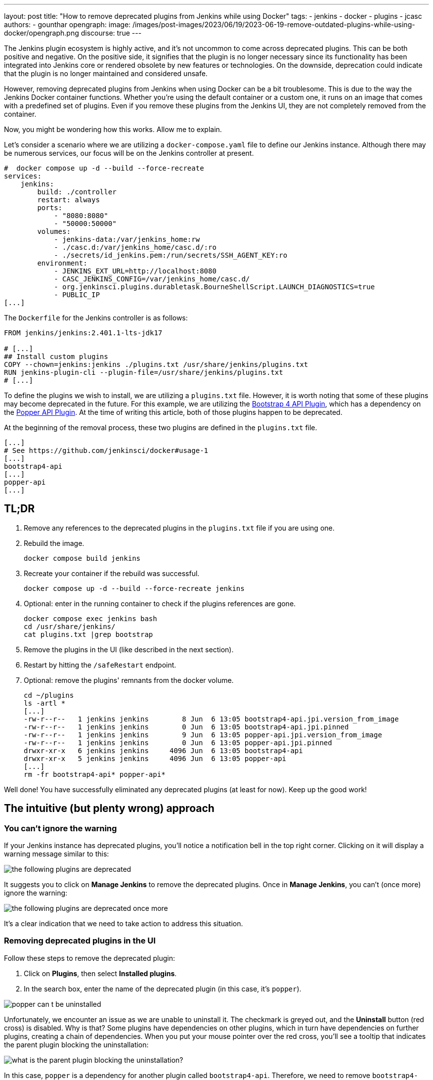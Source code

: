---
layout: post
title: "How to remove deprecated plugins from Jenkins while using Docker"
tags:
- jenkins
- docker
- plugins
- jcasc
authors:
- gounthar
opengraph:
  image: /images/post-images/2023/06/19/2023-06-19-remove-outdated-plugins-while-using-docker/opengraph.png
discourse: true
---

The Jenkins plugin ecosystem is highly active, and it's not uncommon to come across deprecated plugins.
This can be both positive and negative.
On the positive side, it signifies that the plugin is no longer necessary since its functionality has been integrated into Jenkins core or rendered obsolete by new features or technologies.
On the downside, deprecation could indicate that the plugin is no longer maintained and considered unsafe.

However, removing deprecated plugins from Jenkins when using Docker can be a bit troublesome.
This is due to the way the Jenkins Docker container functions.
Whether you're using the default container or a custom one, it runs on an image that comes with a predefined set of plugins.
Even if you remove these plugins from the Jenkins UI, they are not completely removed from the container.

Now, you might be wondering how this works. Allow me to explain.

Let's consider a scenario where we are utilizing a `docker-compose.yaml` file to define our Jenkins instance.
Although there may be numerous services, our focus will be on the Jenkins controller at present.

[source,yaml]
----
#  docker compose up -d --build --force-recreate
services:
    jenkins:
        build: ./controller
        restart: always
        ports:
            - "8080:8080"
            - "50000:50000"
        volumes:
            - jenkins-data:/var/jenkins_home:rw
            - ./casc.d:/var/jenkins_home/casc.d/:ro
            - ./secrets/id_jenkins.pem:/run/secrets/SSH_AGENT_KEY:ro
        environment:
            - JENKINS_EXT_URL=http://localhost:8080
            - CASC_JENKINS_CONFIG=/var/jenkins_home/casc.d/
            - org.jenkinsci.plugins.durabletask.BourneShellScript.LAUNCH_DIAGNOSTICS=true
            - PUBLIC_IP
[...]
----

The `Dockerfile` for the Jenkins controller is as follows:

[source,dockerfile]
----
FROM jenkins/jenkins:2.401.1-lts-jdk17

# [...]
## Install custom plugins
COPY --chown=jenkins:jenkins ./plugins.txt /usr/share/jenkins/plugins.txt
RUN jenkins-plugin-cli --plugin-file=/usr/share/jenkins/plugins.txt
# [...]
----

To define the plugins we wish to install, we are utilizing a `plugins.txt` file.
However, it is worth noting that some of these plugins may become deprecated in the future.
For this example, we are utilizing the link:https://plugins.jenkins.io/bootstrap4-api/[Bootstrap 4 API Plugin], which has a dependency on the link:https://plugins.jenkins.io/popper-api/[Popper API Plugin].
At the time of writing this article, both of those plugins happen to be deprecated.

At the beginning of the removal process, these two plugins are defined in the `plugins.txt` file.

[source]
----
[...]
# See https://github.com/jenkinsci/docker#usage-1
[...]
bootstrap4-api
[...]
popper-api
[...]
----

## TL;DR

1. Remove any references to the deprecated plugins in the `plugins.txt` file if you are using one.
2. Rebuild the image.
+
[source,bash]
----
docker compose build jenkins
----
+
3. Recreate your container if the rebuild was successful.
+
[source,bash]
----
docker compose up -d --build --force-recreate jenkins
----
4. Optional: enter in the running container to check if the plugins references are gone.
+
[source,bash]
----
docker compose exec jenkins bash
cd /usr/share/jenkins/
cat plugins.txt |grep bootstrap
----
5. Remove the plugins in the UI (like described in the next section).
6. Restart by hitting the `/safeRestart` endpoint.
7. Optional: remove the plugins' remnants from the docker volume.
+
[source,bash]
----
cd ~/plugins
ls -artl *
[...]
-rw-r--r--   1 jenkins jenkins        8 Jun  6 13:05 bootstrap4-api.jpi.version_from_image
-rw-r--r--   1 jenkins jenkins        0 Jun  6 13:05 bootstrap4-api.jpi.pinned
-rw-r--r--   1 jenkins jenkins        9 Jun  6 13:05 popper-api.jpi.version_from_image
-rw-r--r--   1 jenkins jenkins        0 Jun  6 13:05 popper-api.jpi.pinned
drwxr-xr-x   6 jenkins jenkins     4096 Jun  6 13:05 bootstrap4-api
drwxr-xr-x   5 jenkins jenkins     4096 Jun  6 13:05 popper-api
[...]
rm -fr bootstrap4-api* popper-api*
----

Well done! You have successfully eliminated any deprecated plugins (at least for now). Keep up the good work!

## The intuitive (but plenty wrong) approach

### You can't ignore the warning

If your Jenkins instance has deprecated plugins, you'll notice a notification bell in the top right corner.
Clicking on it will display a warning message similar to this:

image::/images/post-images/2023/06/19/2023-06-19-remove-outdated-plugins-while-using-docker/the-following-plugins-are-deprecated.png[width=839,deprecated plugins warning]

It suggests you to click on **Manage Jenkins** to remove the deprecated plugins.
Once in **Manage Jenkins**, you can't (once more) ignore the warning:

image::/images/post-images/2023/06/19/2023-06-19-remove-outdated-plugins-while-using-docker/the-following-plugins-are-deprecated-once-more.png[width=839,deprecated plugins warning once again]

It's a clear indication that we need to take action to address this situation.

### Removing deprecated plugins in the UI

Follow these steps to remove the deprecated plugin:

1. Click on *Plugins*, then select *Installed plugins*.
2. In the search box, enter the name of the deprecated plugin (in this case, it's `popper`).

image::/images/post-images/2023/06/19/2023-06-19-remove-outdated-plugins-while-using-docker/popper-can-t-be-uninstalled.png[width=839,search for the deprecated plugin]

Unfortunately, we encounter an issue as we are unable to uninstall it.
The checkmark is greyed out, and the *Uninstall* button (red cross) is disabled.
Why is that?
Some plugins have dependencies on other plugins, which in turn have dependencies on further plugins, creating a chain of dependencies.
When you put your mouse pointer over the red cross, you'll see a tooltip that indicates the parent plugin blocking the uninstallation:

image::/images/post-images/2023/06/19/2023-06-19-remove-outdated-plugins-while-using-docker/who-is-my-daddy.png[what is the parent plugin blocking the uninstallation?]

In this case, `popper` is a dependency for another plugin called `bootstrap4-api`.
Therefore, we need to remove `bootstrap4-api` first and then proceed with `popper`.

Back to the [.line-through]#drawing board# search box, this time with `bootstrap4-api`.

image::/images/post-images/2023/06/19/2023-06-19-remove-outdated-plugins-while-using-docker/bootstrap4-can-be-uninstalled.png[width=839,search for the parent plugin]

This time, we can uninstall it by clicking on the red cross.
We will then have a warning message saying:

> You are about to uninstall the Bootstrap 4 API Plugin plugin.
This will remove the plugin binary from your $JENKINS_HOME, but it will leave the configuration files of the plugin untouched.

image::/images/post-images/2023/06/19/2023-06-19-remove-outdated-plugins-while-using-docker/remove-the-plugin-binary.png[width=839,remove the plugin binary]

Really? We'll check that later. Click on **Yes** to proceed with the uninstallation.
And we're back to the Installed plugins page.
Let's give another chance to popper by searching for it again:

image::/images/post-images/2023/06/19/2023-06-19-remove-outdated-plugins-while-using-docker/popper-can-be-uninstalled.png[width=839,popper can be uninstalled now]

Same player, shoot again. Follow the same steps as before to uninstall `popper`.
After successfully uninstalling popper, you may notice that the notification icon still displays a message.
Furthermore, if we go back to the **Installed plugins** page, we'll see that `popper` is still there.

image::/images/post-images/2023/06/19/2023-06-19-remove-outdated-plugins-while-using-docker/pending-uninstallation.png[width=839,pending uninstallation]

Why is this the case?
We asked for uninstallation, but it didn't fully happen. Jenkins has to restart in order to complete the process.
You can hit the `/safeRestart` endpoint to restart Jenkins safely and then click **Yes**.
When you return, you will notice that the notification icon has disappeared, and the plugin is no longer listed on the Installed plugins page.

### Removing deprecated plugins in the docker context

However, depending on your Jenkins configuration, you may find that the deprecated plugins have somehow reappeared in your Jenkins instance, sometimes even with an older version.
How is this possible?
If your Jenkins container instance inherits from the Jenkins official container, it comes with a predefined set of plugins.
Most of the time, these plugins won't be enough for your specific use case.
You will need to install additional plugins.
When you do so, the new plugins will be installed in the `$JENKINS_HOME/plugins` directory, with a command such as:

[source,dockerfile]
----
COPY --chown=jenkins:jenkins ./plugins.txt /usr/share/jenkins/plugins.txt
RUN jenkins-plugin-cli --plugin-file=/usr/share/jenkins/plugins.txt
----

So...
Whenever you remove a deprecated plugin from the Jenkins UI, remember to also remove it from the Docker context.
Otherwise, it will be reinstalled when you rebuild the container.
In my case, I had to remove the following plugins from the `plugins.txt` file:

[source,dockerfile]
----
# See https://github.com/jenkinsci/docker#usage-1
ant:487.vd79d090d4ea_e
[...]
bootstrap4-api:4.6.0-3
[...]
popper-js:2.9.2-1
[...]
ws-cleanup:0.45
----

Now you're safe for the next time you rebuild your Jenkins container.
But what about your running container? Is it free of any reference to the deprecated plugins?
Let's find out.

### Removing deprecated plugins from the running container

Here is an excerpt of my `docker-compose.yml` file:

[source,dockerfile]
----
#  docker compose up -d --build --force-recreate
services:
    jenkins:
        build: ./controller
        restart: always
        ports:
            - "8080:8080"
            - "50000:50000"
        volumes:
            - jenkins-data:/var/jenkins_home:rw
            - ./casc.d:/var/jenkins_home/casc.d/:ro
        environment:
            - CASC_JENKINS_CONFIG=/var/jenkins_home/casc.d/
[...]
volumes:
    jenkins-data:
----

The `jenkins-data` volume is mounted on the `/var/jenkins_home` directory of the container.
However, the `/usr/share/jenkins/plugins.txt` file, as we saw earlier in the `Dockerfile`, is not mounted on a shared volume.

I happen to have installed `bash` in my container, so I can run the following command to get a shell in the container (`jenkins` is the name of the service in the `docker-compose.yml` file):

[source,bash]
----
docker compose exec -it jenkins bash
----

You could do the same with `sh` if `bash` was not installed in your Docker image.
Now, let's search for the plugins definition file.
As we've seen in the Dockerfile, it's located in `/usr/share/jenkins/plugins.txt`:

[source,bash]
----
cd /usr/share/jenkins
cat plugins.txt |grep bootstrap4-api
bootstrap4-api:4.6.0-3
----

The reference to the deprecated plugin is still there.
Is that a problem?
No. As the link:https://github.com/jenkinsci/docker#usage-1[documentation] says:

> When jenkins container starts, it will check JENKINS_HOME has this reference content, and copy them there if required. It will not override such files, so if you upgraded some plugins from UI they won't be reverted on next start.

So it's there, but it won't do any harm, it won't be used... unless we restart Jenkins.
Let's leave it there, until the next time we rebuild the container, as we have already cleaned up the `plugins.txt` file used by the Docker context earlier.

Now what? Let's have a look at the `$JENKINS_HOME` directory.

[source,bash]
----
cd $JENKINS_HOME
find . -name plugins.txt
----

Nothing. We don't have a `plugins.txt` file in the `$JENKINS_HOME` directory.
Fine.
What else?
Can we find any remaining trace of the deprecated plugins?
I'm afraid we can.

[source,bash]
----
find . -name bootstrap4*
./plugins/bootstrap4-api
./plugins/bootstrap4-api/META-INF/maven/io.jenkins.plugins/bootstrap4-api
./plugins/bootstrap4-api/WEB-INF/lib/bootstrap4-api.jar
./plugins/bootstrap4-api.bak
./plugins/bootstrap4-api.jpi
./plugins/bootstrap4-api.jpi.version_from_image
./plugins/bootstrap4-api.jpi.pinned
----

There are still some traces of the `bootstrap4-api` deprecated plugin in the `$JENKINS_HOME/plugins` directory.
What about the `popper-js` plugin?
It's there too.
It may explain why despite having removed the deprecated plugins from the Jenkins UI, they were still there when we restart the container.
Let's remove them for real this time:

[source,bash]
----
rm -rf ./plugins/bootstrap4-api*
rm -rf ./plugins/popper*
----

We can now safely exit the container and restart it from the UI by accessing the `/safeRestart` endpoint.
Once we return, we should verify that the deprecated plugins are no longer present.

image::/images/post-images/2023/06/19/2023-06-19-remove-outdated-plugins-while-using-docker/the-following-plugins-are-deprecated.png[width=839,deprecated plugins warning]

Oh no! It seems like the deprecated plugins have reappeared in the running container.
How did that happen?
It's because we only restarted the container without rebuilding it.
The configuration still references the deprecated plugins.

Simply restarting the container repeatedly won't resolve the issue.
We need to rebuild the image after removing the deprecated plugins from the Docker context.
Then, we can recreate the container and remove the deprecated plugins from the running container using the UI.

As a Jenkins admin, it's important to go with the flow and avoid swimming upstream like a salmon.
By following the proper steps, we can address this issue effectively.

Want to try it by yourself? Just follow the steps of the *TL;DR* section.